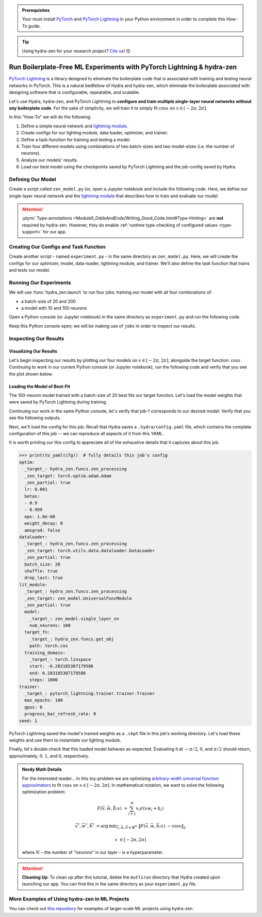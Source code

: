 .. _Lightning:

.. admonition:: Prerequisites

   Your must install `PyTorch <https://pytorch.org/>`_ and `PyTorch Lightning <https://
   www.pytorchlightning.ai/>`_ in your Python environment in order to complete this 
   How-To guide.

.. tip::

   Using hydra-zen for your research project? `Cite us <https://zenodo.org/record/5584711>`_! 😊

======================================================================
Run Boilerplate-Free ML Experiments with PyTorch Lightning & hydra-zen
======================================================================

`PyTorch Lightning <https://www.pytorchlightning.ai/>`_ is a library designed to 
eliminate the boilerplate code that is associated with training and testing neural 
networks in PyTorch. This is a natural bedfellow of Hydra and hydra-zen, which eliminate the boilerplate associated with designing software that is configurable, repeatable, and scalable.

Let's use Hydra, hydra-zen, and PyTorch Lightning to **configure and train multiple 
single-layer neural networks without any boilerplate code**. For the sake of 
simplicity, we will train it to simply fit :math:`\cos{x}` on 
:math:`x \in [-2\pi, 2\pi]`.

In this "How-To" we will do the following:

1. Define a simple neural network and `lightning module <https://pytorch-lightning.readthedocs.io/en/latest/common/lightning_module.html>`_.
2. Create configs for our lighting module, data loader, optimizer, and trainer.
3. Define a task-function for training and testing a model.
4. Train four different models using combinations of two batch-sizes and two model-sizes (i.e. the number of neurons).
5. Analyze our models' results.
6. Load our best model using the checkpoints saved by PyTorch Lightning and the job-config saved by Hydra.

Defining Our Model
==================

Create a script called ``zen_model.py`` (or, open a Jupyter notebook and include the 
following code. Here, we define our single-layer neural network and the `lightning module 
<https://pytorch-lightning.readthedocs.io/en/latest/common/lightning_module.html>`_ that describes how to train and evaluate our model.

.. code-block:: python
   :caption: Contents of ``zen_model.py``

   from typing import Callable, Type
   
   import pytorch_lightning as pl
   import torch as tr
   import torch.nn as nn
   import torch.nn.functional as F
   import torch.optim as optim
   from torch.utils.data import DataLoader, TensorDataset
   
   from hydra_zen.typing import Partial
   
   
   def single_layer_nn(num_neurons: int) -> nn.Module:
       """y = sum(V sigmoid(X W + b))"""
       return nn.Sequential(
           nn.Linear(1, num_neurons),
           nn.Sigmoid(),
           nn.Linear(num_neurons, 1, bias=False),
       )
   
   
   class UniversalFuncModule(pl.LightningModule):
       def __init__(
           self,
           model: nn.Module,
           optim: Partial[optim.Adam],
           dataloader: Type[DataLoader],
           target_fn: Callable[[tr.Tensor], tr.Tensor],
           training_domain: tr.Tensor,
       ):
           super().__init__()
           self.optim = optim
           self.dataloader = dataloader
           self.training_domain = training_domain
           self.target_fn = target_fn
   
           self.model = model
   
       def forward(self, x):
           return self.model(x)
   
       def configure_optimizers(self):
           # provide optimizer with model parameters
           return self.optim(self.parameters())
   
       def training_step(self, batch, batch_idx):
           x, y = batch
           # compute |cos(x) - model(x)|^2
           return F.mse_loss(self.model(x), y)
   
       def train_dataloader(self):
           # generate dataset: x, cos(x)
           x = self.training_domain.reshape(-1, 1)
           y = self.target_fn(x)
           return self.dataloader(TensorDataset(x, y))


.. attention::

   :plymi:`Type-annotations <Module5_OddsAndEnds/Writing_Good_Code.html#Type-Hinting>` are **not** required by hydra-zen. However, they do enable :ref:`runtime type-checking of configured values <type-support>` for our app.


Creating Our Configs and Task Function
======================================

Create another script - named ``experiment.py`` - in the same directory as ``zen_model.py``. Here, we will create the configs for our optimizer, model, data-loader, lightning 
module, and trainer. We'll also define the task function that trains and tests our 
model.


.. code-block:: python
   :caption: Contents of ``experiment.py``

   import math
   
   import torch as tr
   from torch.optim import Adam
   from torch.utils.data import DataLoader
   from zen_model import UniversalFuncModule, single_layer_nn
   
   import pytorch_lightning as pl
   from hydra_zen import builds, just, make_config, make_custom_builds_fn, instantiate
   
   pbuilds = make_custom_builds_fn(zen_partial=True, populate_full_signature=True)
   
   OptimConf = pbuilds(Adam)
   
   LoaderConf = pbuilds(
       DataLoader, batch_size=25, shuffle=True, drop_last=True, zen_partial=True
   )
   
   ModelConf = builds(single_layer_nn, num_neurons=10)

   # configure our lightning module
   LitConf = pbuilds(
       UniversalFuncModule,
       model=ModelConf,
       target_fn=just(tr.cos),
       training_domain=builds(
           tr.linspace, start=-2 * math.pi, end=2 * math.pi, steps=1000
       ),
   )
   
   TrainerConf = builds(
       pl.Trainer, max_epochs=100, gpus=0, progress_bar_refresh_rate=0, zen_partial=False
   )
   
   ExperimentConfig = make_config(
       optim=OptimConf,
       dataloader=LoaderConf,
       lit_module=LitConf,
       trainer=TrainerConf,
       seed=1,
   )
   
   
   def task_function(cfg: ExperimentConfig):
       pl.seed_everything(cfg.seed)
   
       obj = instantiate(cfg)
       
       # finish instantiating the lightning module, data-loader, and optimizer
       lit_module = obj.lit_module(dataloader=obj.dataloader, optim=obj.optim)
   
       # train the model
       obj.trainer.fit(lit_module)
   
       # evaluate the model over the domain to assess the fit
       data = lit_module.training_domain
       final_fit = lit_module.forward(data.reshape(-1, 1))
   
       # return the trained model instance and the final fit
       return (
           lit_module,
           final_fit.detach().numpy().ravel(),
       )

Running Our Experiments
========================

We will use :func:`hydra_zen.launch` to run four jobs: training our model with all four combinations of:

- a batch-size of 20 and 200
- a model with 10 and 100 neurons

Open a Python console (or Jupyter notebook) in the same directory as ``experiment.py`` 
and run the following code.

.. code-block:: pycon
   :caption: Launching four jobs

   >>> from hydra_zen import launch
   >>> from experiment import ExperimentConfig, task_function
   >>> (jobs,) = launch(
   ...     ExperimentConfig,
   ...     task_function,
   ...     overrides=[
   ...         "dataloader.batch_size=20,200",
   ...         "lit_module.model.num_neurons=10,100",
   ...     ],
   ...     multirun=True,
   ... )
   [2021-10-24 21:23:32,556][HYDRA] Launching 4 jobs locally
   [2021-10-24 21:23:32,558][HYDRA] 	#0 : dataloader.batch_size=20 lit_module.model.num_neurons=10
   [2021-10-24 21:23:45,809][HYDRA] 	#1 : dataloader.batch_size=20 lit_module.model.num_neurons=100
   [2021-10-24 21:23:58,656][HYDRA] 	#2 : dataloader.batch_size=200 lit_module.model.num_neurons=10
   [2021-10-24 21:24:01,796][HYDRA] 	#3 : dataloader.batch_size=200 lit_module.model.num_neurons=100

Keep this Python console open; we will be making use of ``jobs`` in order to inspect 
our results.

Inspecting Our Results
=======================

Visualizing Our Results
-----------------------

Let's begin inspecting our results by plotting our four models on :math:`x \in [-2\pi, 2\pi]`, alongside the target function: :math:`\cos{x}`. Continuing to work in our 
current Python console (or Jupyter notebook), run the following code and verify that 
you see the plot shown below.

.. code-block:: pycon
   :caption: Plotting our models

   >>> from hydra_zen import instantiate
   >>> import matplotlib.pyplot as plt
   
   >>> x = instantiate(ExperimentConfig.lit_module.training_domain)
   >>> target_fn = instantiate(ExperimentConfig.lit_module.target_fn)
   
   >>> fig, ax = plt.subplots()
   >>> ax.plot(x, target_fn(x), ls="--", label="Target")

   >>> for j in jobs:
   ...     out = j.return_value[1]
   ...     ax.plot(x, out, label=",".join(s.split(".")[-1] for s in j.overrides))
   ... 
   >>> ax.grid(True)
   >>> ax.legend(bbox_to_anchor=(1.04, 1), loc="upper left")
   >>> plt.show()

.. image:: https://user-images.githubusercontent.com/29104956/138622935-3a3a960f-301f-477e-b5ab-7f4c741b1f9e.png
   :width: 800
   :alt: Plot of four trained models vs the target function


Loading the Model of Best-Fit 
-----------------------------

The 100-neuron model trained with a batch-size of 20 best fits our target function. 
Let's load the model weights that were saved by PyTorch Lightning during training.

Continuing our work in the same Python console, let's verify that job-1 corresponds to 
our desired model. Verify that you see the following outputs.

.. code-block:: pycon
   :caption: Job 1 corresponds to the 100-neuron model trained with batch-size 20.
   
   >>> best = jobs[1]
   >>> best.cfg.dataloader.batch_size
   20
   >>> best.cfg.lit_module.model.num_neurons
   100

Next, we'll load the config for this job. Recall that Hydra saves a ``.hydra/config.yaml`` file, which contains the complete configuration of this job -- we can reproduce 
all aspects of it from this YAML. 

.. code-block:: pycon
   :caption: Loading the complete config for this job
   
   >>> from hydra_zen import load_from_yaml, get_target, to_yaml
   >>> from pathlib import Path

   >>> outdir = Path(best.working_dir)
   >>> cfg = load_from_yaml(outdir / ".hydra" / "config.yaml")

It is worth printing our this config to appreciate all of the exhaustive details that 
it captures about this job.

.. code-block:: pycon
   
   >>> print(to_yaml(cfg))  # fully details this job's config
   optim:
     _target_: hydra_zen.funcs.zen_processing
     _zen_target: torch.optim.adam.Adam
     _zen_partial: true
     lr: 0.001
     betas:
     - 0.9
     - 0.999
     eps: 1.0e-08
     weight_decay: 0
     amsgrad: false
   dataloader:
     _target_: hydra_zen.funcs.zen_processing
     _zen_target: torch.utils.data.dataloader.DataLoader
     _zen_partial: true
     batch_size: 20
     shuffle: true
     drop_last: true
   lit_module:
     _target_: hydra_zen.funcs.zen_processing
     _zen_target: zen_model.UniversalFuncModule
     _zen_partial: true
     model:
       _target_: zen_model.single_layer_nn
       num_neurons: 100
     target_fn:
       _target_: hydra_zen.funcs.get_obj
       path: torch.cos
     training_domain:
       _target_: torch.linspace
       start: -6.283185307179586
       end: 6.283185307179586
       steps: 1000
   trainer:
     _target_: pytorch_lightning.trainer.trainer.Trainer
     max_epochs: 100
     gpus: 0
     progress_bar_refresh_rate: 0
   seed: 1

PyTorch Lightning saved the model's trained weights as a ``.ckpt`` file in this job's 
working directory. Let's load these weights and use them to instantiate our lighting 
module.

.. code-block:: pycon
   :caption: Loading our lighting module with trained weights

   >>> *_, last_ckpt = sorted(outdir.glob("**/*.ckpt"))
   >>> LitModule = get_target(cfg.lit_module)

   >>> loaded = LitModule.load_from_checkpoint(
   ...     last_ckpt,
   ...     model=instantiate(cfg.lit_module.model),
   ...     target_fn=instantiate(cfg.lit_module.target_fn),
   ...     training_domain=instantiate(cfg.lit_module.training_domain),
   ...     optim=instantiate(cfg.optim),
   ...     dataloader=instantiate(cfg.dataloader),
   ... )

Finally, let's double check that this loaded model behaves as-expected. Evaluating it 
at :math:`-\pi/2`, :math:`0`, and :math:`\pi/2` should return, approximately, :math:`0`, :math:`1`, and :math:`0`, respectively.

.. code-block:: pycon
   :caption: Checkout our loaded model's behavior
   
   >>> import torch as tr
   >>> loaded(tr.tensor([-3.1415 / 2, 0.0, 3.1415 / 2]).reshape(-1, 1))
   tensor([[0.0110],
           [0.9633],
           [0.0364]], grad_fn=<MmBackward>)



.. admonition:: Nerdy Math Details

   For the interested reader... In this toy-problem we are optimizing `arbitrary-width universal function approximators    <https://en.wikipedia.org/wiki/Universal_approximation_theorem#Arbitrary-width_case>`_ to fit :math:`\cos{x}`
   on :math:`x \in [-2\pi, 2\pi]`.
   In mathematical notation, we want to solve the following optimization problem:
   
   .. math::
   
      F(\vec{v}, \vec{w}, \vec{b}; x) &= \sum_{i=1}^{N}{v_{i}\sigma(x w_i + b_i)}
   
      \vec{v}^*, \vec{w}^*, \vec{b}^* &= \operatorname*{arg\,min}_{\vec{v}, \vec{w}, \vec   {b}\in\mathbb{R}^{N}} \;  \|F(\vec{v}, \vec{w}, \vec{b}; x)\ - \cos{x}\|_{2}
   
      x &\in [-2\pi, 2\pi]
   
   where :math:`N` – the number of "neurons" in our layer – is a hyperparameter.

.. attention:: **Cleaning Up**:
   To clean up after this tutorial, delete the ``mutlirun`` directory that Hydra 
   created upon launching our app. You can find this in the same directory as your 
   ``experiment.py`` file.

More Examples of Using hydra-zen in ML Projects
===============================================

You can check out `this repository <https://github.com/mit-ll-responsible-ai/hydra-zen-examples>`_ for examples of larger-scale ML projects using hydra-zen.

